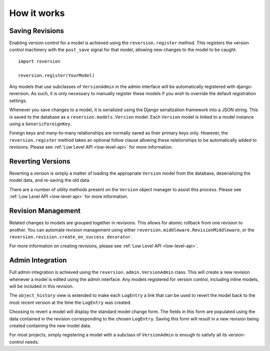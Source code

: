 .. _how-it-works:

How it works
============

Saving Revisions
----------------

Enabling version control for a model is achieved using the ``reversion.register`` method. This registers the version control machinery with the ``post_save`` signal for that model, allowing new changes to the model to be caught.

::

    import reversion

    reversion.register(YourModel)

Any models that use subclasses of ``VersionAdmin`` in the admin interface will be automatically registered with django-reversion. As such, it is only necessary to manually register these models if you wish to override the default registration settings.

Whenever you save changes to a model, it is serialized using the Django serialization framework into a JSON string. This is saved to the database as a ``reversion.models.Version`` model. Each ``Version`` model is linked to a model instance using a ``GenericForeignKey``.

Foreign keys and many-to-many relationships are normally saved as their primary keys only. However, the ``reversion.register`` method takes an optional follow clause allowing these relationships to be automatically added to revisions. Please see :ref:`Low Level API <low-level-api>` for more information.

Reverting Versions
------------------

Reverting a version is simply a matter of loading the appropriate ``Version`` model from the database, deserializing the model data, and re-saving the old data.

There are a number of utility methods present on the ``Version`` object manager to assist this process. Please see :ref:`Low Level API <low-level-api>` for more information.

Revision Management
-------------------

Related changes to models are grouped together in revisions. This allows for atomic rollback from one revision to another. You can automate revision management using either ``reversion.middleware.RevisionMiddleware``, or the ``reversion.revision.create_on_success decorator``.

For more information on creating revisions, please see :ref:`Low Level API <low-level-api>`.

Admin Integration
-----------------

Full admin integration is achieved using the ``reversion.admin.VersionAdmin`` class. This will create a new revision whenever a model is edited using the admin interface. Any models registered for version control, including inline models, will be included in this revision.

The ``object_history`` view is extended to make each ``LogEntry`` a link that can be used to revert the model back to the most recent version at the time the ``LogEntry`` was created.

Choosing to revert a model will display the standard model change form. The fields in this form are populated using the data contained in the revision corresponding to the chosen ``LogEntry``. Saving this form will result in a new revision being created containing the new model data.

For most projects, simply registering a model with a subclass of ``VersionAdmin`` is enough to satisfy all its version-control needs.
